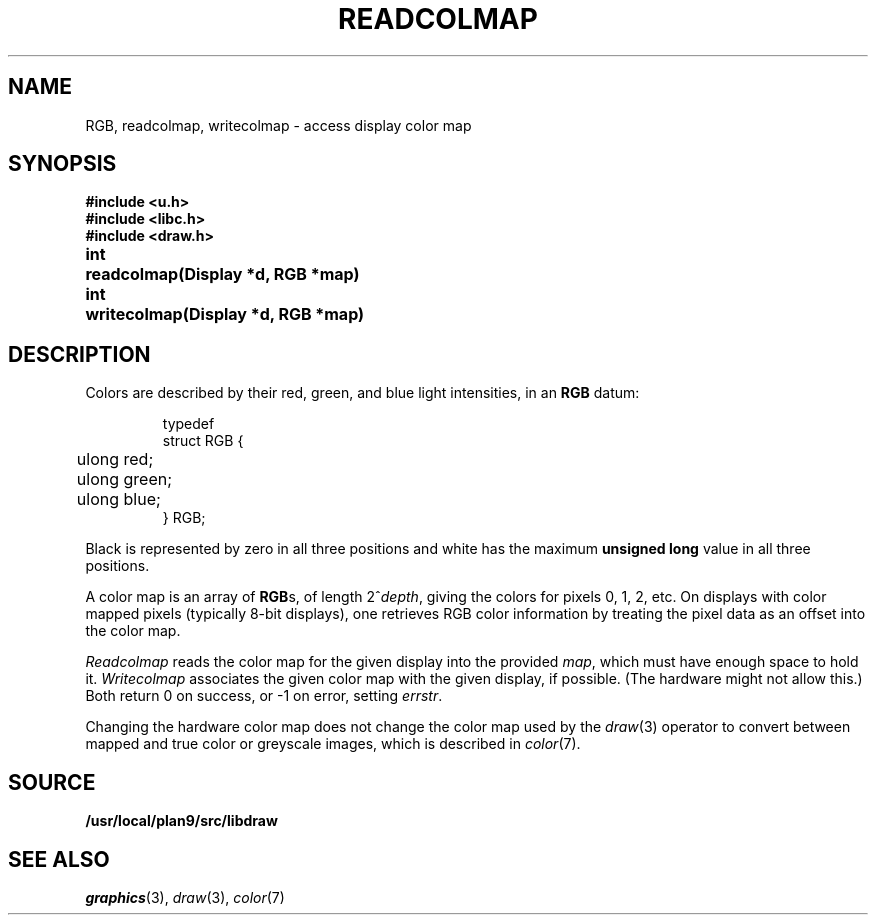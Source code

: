 .TH READCOLMAP 3
.SH NAME
RGB, readcolmap, writecolmap \- access display color map
.SH SYNOPSIS
.B #include <u.h>
.br
.B #include <libc.h>
.br
.B #include <draw.h>
.PP
.PP
.ta \w'\fLvoid 'u
.PP
.B
int	readcolmap(Display *d, RGB *map)
.PP
.B
int	writecolmap(Display *d, RGB *map)
.fi
.SH DESCRIPTION
Colors are described by their red, green, and blue
light intensities, in an
.B RGB
datum:
.IP
.EX
.ta 6n
typedef
struct RGB {
	ulong red;
	ulong green;
	ulong blue;
} RGB;
.EE
.PP
Black is represented by zero in all three positions and
white has the maximum
.B unsigned
.B long
value in all three positions.
.PP
A color map is an array of
.BR RGB s,
of length
.if t \x'-.8n'2\u\s-1\fIdepth\fP\s+1\d,
.if n 2^\fIdepth\fP,
giving the colors for pixels 0, 1, 2, etc.
On displays with color mapped pixels
(typically 8-bit displays),
one retrieves RGB color information
by treating the pixel data as an offset
into the color map.
.PP
.I Readcolmap
reads the color map for the given display into the provided
.IR map ,
which must have enough space to hold it.
.I Writecolmap
associates the given color map with the given display, if possible.
(The hardware might not allow this.)
Both return 0 on success, or \-1 on error, setting
.IR errstr .
.PP
Changing the hardware color map does not change
the color map used by the
.IR draw (3)
operator to convert between
mapped and true color or greyscale images,
which is described in 
.IR color (7).
.SH SOURCE
.B /usr/local/plan9/src/libdraw
.SH "SEE ALSO"
.IR graphics (3),
.IR draw (3),
.IR color (7)
